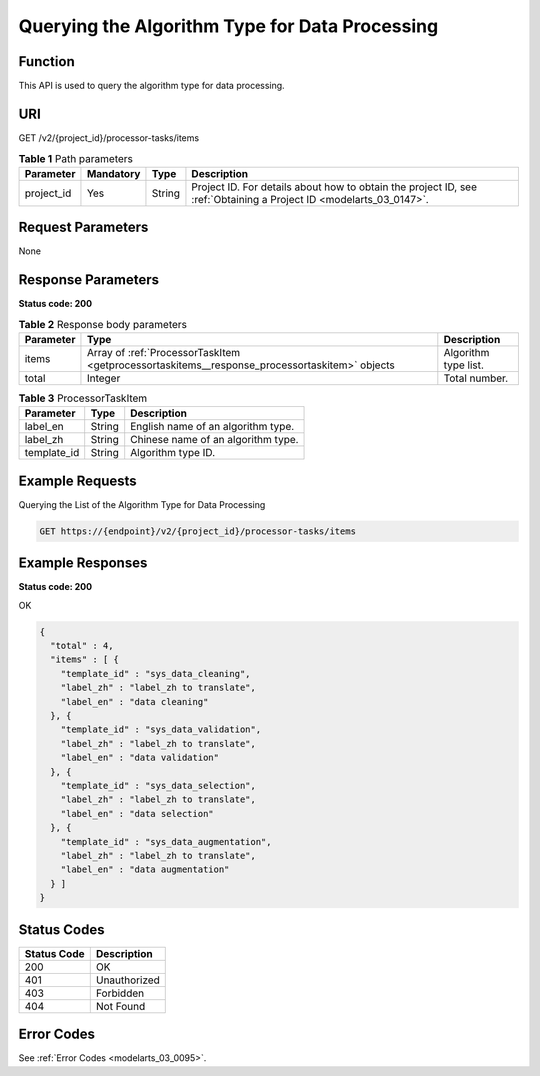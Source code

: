 .. _GetProcessorTaskItems:

Querying the Algorithm Type for Data Processing
===============================================

Function
--------

This API is used to query the algorithm type for data processing.

URI
---

GET /v2/{project_id}/processor-tasks/items

.. table:: **Table 1** Path parameters

   +------------+-----------+--------+--------------------------------------------------------------------------------------------------------------------+
   | Parameter  | Mandatory | Type   | Description                                                                                                        |
   +============+===========+========+====================================================================================================================+
   | project_id | Yes       | String | Project ID. For details about how to obtain the project ID, see :ref:`Obtaining a Project ID <modelarts_03_0147>`. |
   +------------+-----------+--------+--------------------------------------------------------------------------------------------------------------------+

Request Parameters
------------------

None

Response Parameters
-------------------

**Status code: 200**

.. table:: **Table 2** Response body parameters

   +-----------+-----------------------------------------------------------------------------------------------+----------------------+
   | Parameter | Type                                                                                          | Description          |
   +===========+===============================================================================================+======================+
   | items     | Array of :ref:`ProcessorTaskItem <getprocessortaskitems__response_processortaskitem>` objects | Algorithm type list. |
   +-----------+-----------------------------------------------------------------------------------------------+----------------------+
   | total     | Integer                                                                                       | Total number.        |
   +-----------+-----------------------------------------------------------------------------------------------+----------------------+

.. _getprocessortaskitems__response_processortaskitem:

.. table:: **Table 3** ProcessorTaskItem

   =========== ====== ==================================
   Parameter   Type   Description
   =========== ====== ==================================
   label_en    String English name of an algorithm type.
   label_zh    String Chinese name of an algorithm type.
   template_id String Algorithm type ID.
   =========== ====== ==================================

Example Requests
----------------

Querying the List of the Algorithm Type for Data Processing

.. code-block::

   GET https://{endpoint}/v2/{project_id}/processor-tasks/items

Example Responses
-----------------

**Status code: 200**

OK

.. code-block::

   {
     "total" : 4,
     "items" : [ {
       "template_id" : "sys_data_cleaning",
       "label_zh" : "label_zh to translate",
       "label_en" : "data cleaning"
     }, {
       "template_id" : "sys_data_validation",
       "label_zh" : "label_zh to translate",
       "label_en" : "data validation"
     }, {
       "template_id" : "sys_data_selection",
       "label_zh" : "label_zh to translate",
       "label_en" : "data selection"
     }, {
       "template_id" : "sys_data_augmentation",
       "label_zh" : "label_zh to translate",
       "label_en" : "data augmentation"
     } ]
   }

Status Codes
------------

=========== ============
Status Code Description
=========== ============
200         OK
401         Unauthorized
403         Forbidden
404         Not Found
=========== ============

Error Codes
-----------

See :ref:`Error Codes <modelarts_03_0095>`.
